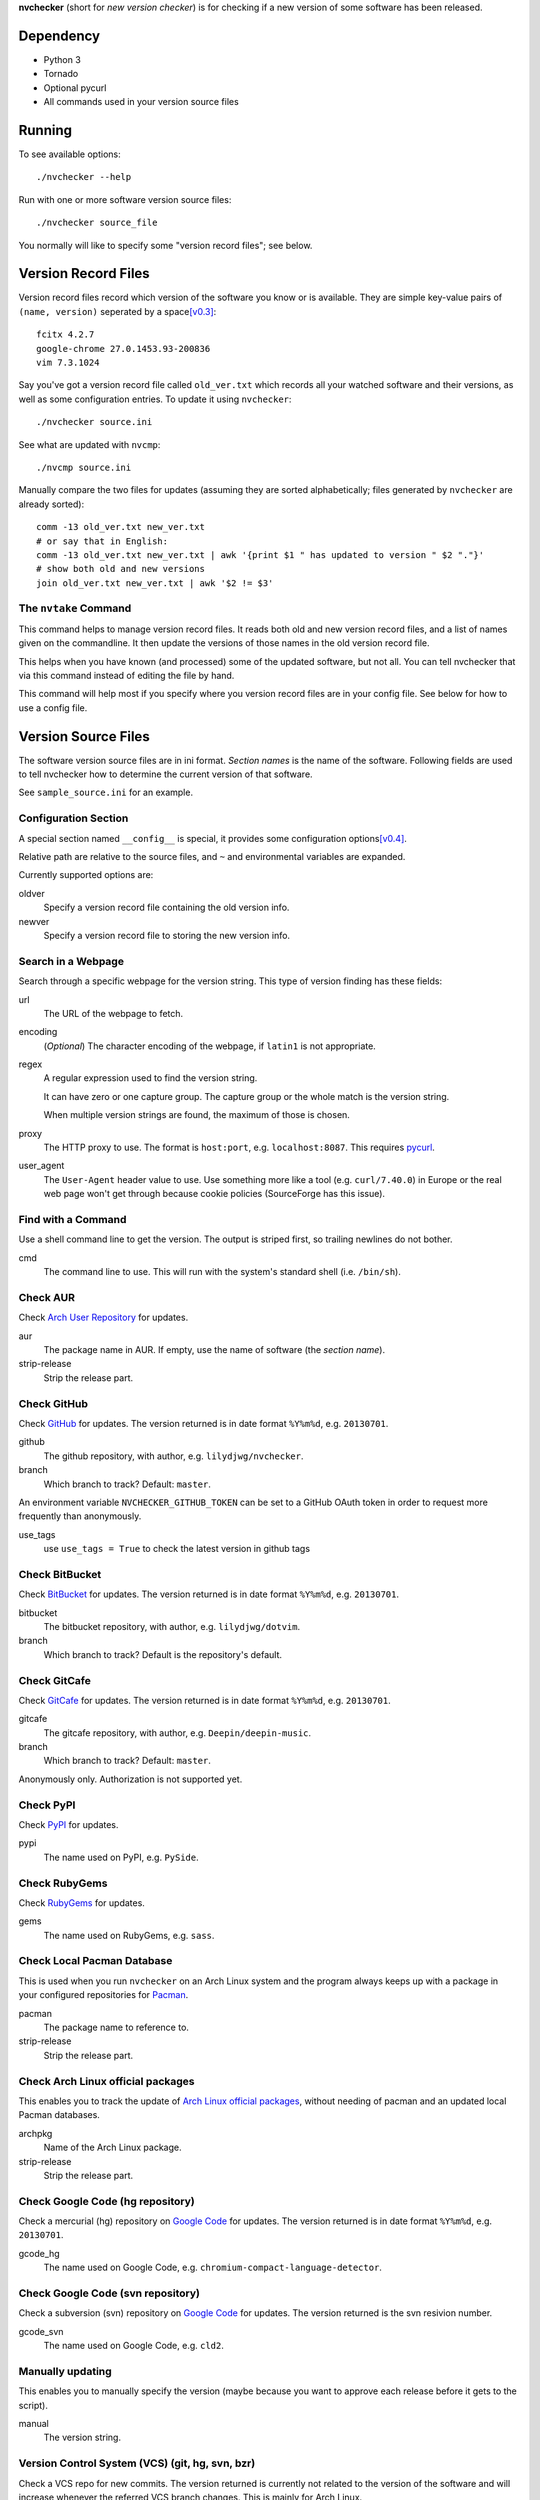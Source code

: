 **nvchecker** (short for *new version checker*) is for checking if a new version of some software has been released.

Dependency
==========
- Python 3
- Tornado
- Optional pycurl
- All commands used in your version source files

Running
=======
To see available options::

  ./nvchecker --help

Run with one or more software version source files::

  ./nvchecker source_file

You normally will like to specify some "version record files"; see below.

Version Record Files
====================
Version record files record which version of the software you know or is available. They are simple key-value pairs of ``(name, version)`` seperated by a space\ [v0.3]_::

  fcitx 4.2.7
  google-chrome 27.0.1453.93-200836
  vim 7.3.1024

Say you've got a version record file called ``old_ver.txt`` which records all your watched software and their versions, as well as some configuration entries. To update it using ``nvchecker``::

  ./nvchecker source.ini

See what are updated with ``nvcmp``::

  ./nvcmp source.ini

Manually compare the two files for updates (assuming they are sorted alphabetically; files generated by ``nvchecker`` are already sorted)::

  comm -13 old_ver.txt new_ver.txt
  # or say that in English:
  comm -13 old_ver.txt new_ver.txt | awk '{print $1 " has updated to version " $2 "."}'
  # show both old and new versions
  join old_ver.txt new_ver.txt | awk '$2 != $3'

The ``nvtake`` Command
----------------------
This command helps to manage version record files. It reads both old and new version record files, and a list of names given on the commandline. It then update the versions of those names in the old version record file.

This helps when you have known (and processed) some of the updated software, but not all. You can tell nvchecker that via this command instead of editing the file by hand.

This command will help most if you specify where you version record files are in your config file. See below for how to use a config file.

Version Source Files
====================
The software version source files are in ini format. *Section names* is the name of the software. Following fields are used to tell nvchecker how to determine the current version of that software.

See ``sample_source.ini`` for an example.

Configuration Section
---------------------
A special section named ``__config__`` is special, it provides some configuration options\ [v0.4]_.

Relative path are relative to the source files, and ``~`` and environmental variables are expanded.

Currently supported options are:

oldver
  Specify a version record file containing the old version info.

newver
  Specify a version record file to storing the new version info.

Search in a Webpage
-------------------
Search through a specific webpage for the version string. This type of version finding has these fields:

url
  The URL of the webpage to fetch.

encoding
  (*Optional*) The character encoding of the webpage, if ``latin1`` is not appropriate.

regex
  A regular expression used to find the version string.

  It can have zero or one capture group. The capture group or the whole match is the version string.

  When multiple version strings are found, the maximum of those is chosen.

proxy
  The HTTP proxy to use. The format is ``host:port``, e.g. ``localhost:8087``. This requires `pycurl <http://pycurl.sourceforge.net/>`_.

user_agent
  The ``User-Agent`` header value to use. Use something more like a tool (e.g. ``curl/7.40.0``) in Europe or the real web page won't get through because cookie policies (SourceForge has this issue).

Find with a Command
-------------------
Use a shell command line to get the version. The output is striped first, so trailing newlines do not bother.

cmd
  The command line to use. This will run with the system's standard shell (i.e. ``/bin/sh``).

Check AUR
---------
Check `Arch User Repository <https://aur.archlinux.org/>`_ for updates.

aur
  The package name in AUR. If empty, use the name of software (the *section name*).

strip-release
  Strip the release part.

Check GitHub
------------
Check `GitHub <https://github.com/>`_ for updates. The version returned is in date format ``%Y%m%d``, e.g. ``20130701``.

github
  The github repository, with author, e.g. ``lilydjwg/nvchecker``.

branch
  Which branch to track? Default: ``master``.

An environment variable ``NVCHECKER_GITHUB_TOKEN`` can be set to a GitHub OAuth token in order to request more frequently than anonymously.

use_tags
  use ``use_tags = True`` to check the latest version in github tags

Check BitBucket
---------------
Check `BitBucket <https://bitbucket.org/>`_ for updates. The version returned is in date format ``%Y%m%d``, e.g. ``20130701``.

bitbucket
  The bitbucket repository, with author, e.g. ``lilydjwg/dotvim``.

branch
  Which branch to track? Default is the repository's default.

Check GitCafe
-------------
Check `GitCafe <https://gitcafe.com/>`_ for updates. The version returned is in date format ``%Y%m%d``, e.g. ``20130701``.

gitcafe
  The gitcafe repository, with author, e.g. ``Deepin/deepin-music``.

branch
  Which branch to track? Default: ``master``.

Anonymously only. Authorization is not supported yet.

Check PyPI
----------
Check `PyPI <https://pypi.python.org/>`_ for updates.

pypi
  The name used on PyPI, e.g. ``PySide``.

Check RubyGems
--------------
Check `RubyGems <https://rubygems.org/>`_ for updates.

gems
  The name used on RubyGems, e.g. ``sass``.

Check Local Pacman Database
---------------------------
This is used when you run ``nvchecker`` on an Arch Linux system and the program always keeps up with a package in your configured repositories for `Pacman`_.

pacman
  The package name to reference to.

strip-release
  Strip the release part.

Check Arch Linux official packages
----------------------------------
This enables you to track the update of `Arch Linux official packages <https://www.archlinux.org/packages/>`_, without needing of pacman and an updated local Pacman databases.

archpkg
  Name of the Arch Linux package.

strip-release
  Strip the release part.

Check Google Code (hg repository)
---------------------------------
Check a mercurial (hg) repository on `Google Code <https://code.google.com/>`_ for updates. The version returned is in date format ``%Y%m%d``, e.g. ``20130701``.

gcode_hg
  The name used on Google Code, e.g. ``chromium-compact-language-detector``.

Check Google Code (svn repository)
----------------------------------
Check a subversion (svn) repository on `Google Code <https://code.google.com/>`_ for updates. The version returned is the svn resivion number.

gcode_svn
  The name used on Google Code, e.g. ``cld2``.

Manually updating
-----------------
This enables you to manually specify the version (maybe because you want to approve each release before it gets to the script).

manual
  The version string.

Version Control System (VCS) (git, hg, svn, bzr)
------------------------------------------------
Check a VCS repo for new commits. The version returned is currently not related to the version of the software and will increase whenever the referred VCS branch changes. This is mainly for Arch Linux.

vcs
  The url of the remote VCS repo, using the same syntax with a VCS url in PKGBUILD (`Pacman`_'s build script). The first VCS url found in the source array of the PKGBUILD will be used if this is left blank. (Note: for a blank ``vcs`` setting to work correctly, the PKGBUILD has to be in a directory with the name of the software under the path where nvchecker is run. Also, all the commands, if any, needed when sourcing the PKGBUILD need to be installed).

Other
-----
More to come. Send me a patch or pull request if you can't wait and have written one yourself :-)

Bugs
====
* Finish writing results even on Ctrl-C or other interruption.

TODO
====
* Support GitHub tags

Footnotes
=========
.. [v0.3] Note: with nvchecker <= 0.2, there are one more colon each line. You can use ``sed -i 's/://' FILES...`` to remove them.
.. [v0.4] This is added in version 0.4, and old command-line options are removed.

.. _Pacman: https://wiki.archlinux.org/index.php/Pacman
